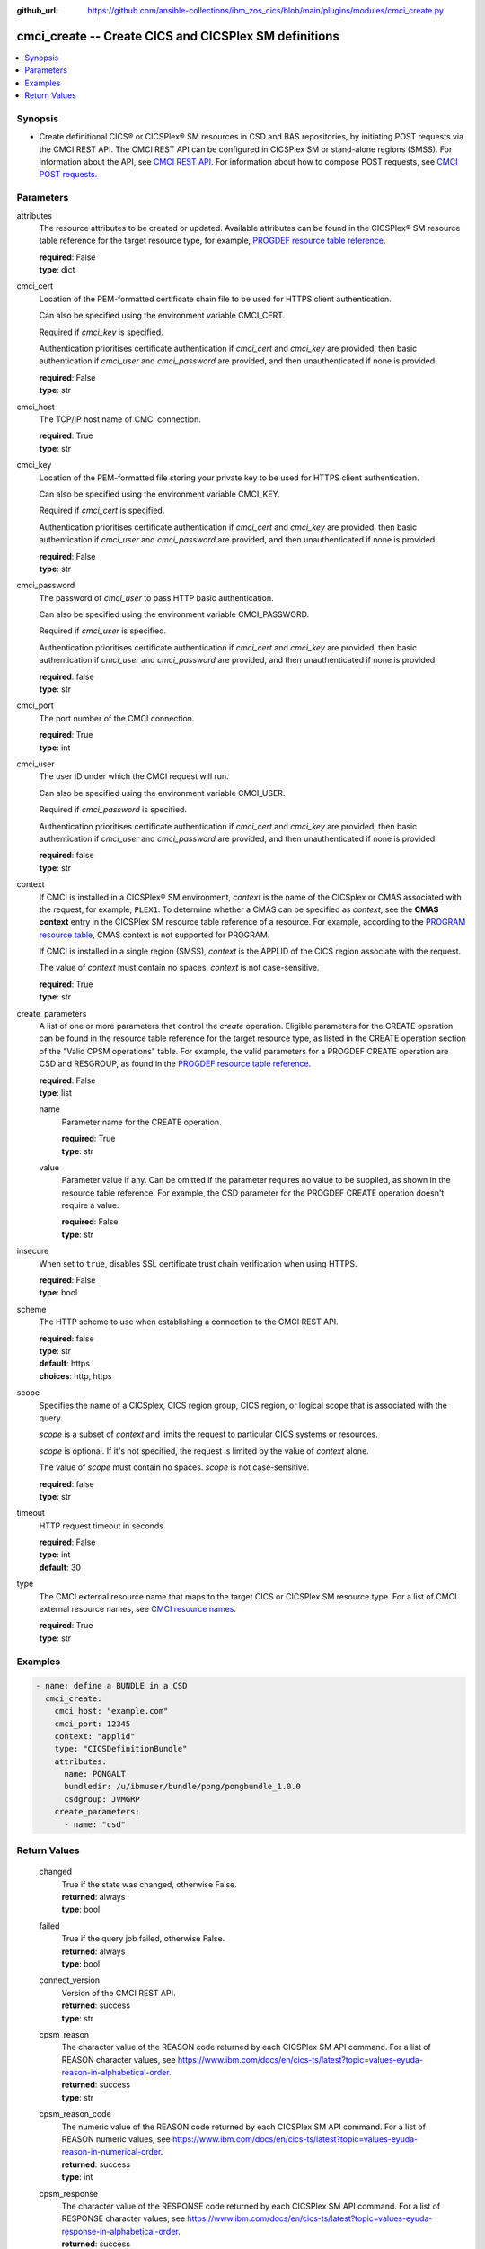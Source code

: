 .. ...............................................................................
.. © Copyright IBM Corporation 2020,2023                                         .
.. Apache License, Version 2.0 (see https://opensource.org/licenses/Apache-2.0)  .
.. ...............................................................................

:github_url: https://github.com/ansible-collections/ibm_zos_cics/blob/main/plugins/modules/cmci_create.py

.. _cmci_create_module:


cmci_create -- Create CICS and CICSPlex SM definitions
======================================================



.. contents::
   :local:
   :depth: 1


Synopsis
--------
- Create definitional CICS® or CICSPlex® SM resources in CSD and BAS repositories, by initiating POST requests via the CMCI REST API. The CMCI REST API can be configured in CICSPlex SM or stand-alone regions (SMSS). For information about the API, see \ `CMCI REST API <https://www.ibm.com/docs/en/cics-ts/latest?topic=programming-cmci-rest-api-reference>`__. For information about how to compose POST requests, see \ `CMCI POST requests <https://www.ibm.com/docs/en/cics-ts/latest?topic=requests-cmci-post>`__.





Parameters
----------


     
attributes
  The resource attributes to be created or updated. Available attributes can be found in the CICSPlex® SM resource table reference for the target resource type, for example, \ `PROGDEF resource table reference <https://www.ibm.com/docs/en/cics-ts/latest?topic=tables-progdef-resource-table>`__.


  | **required**: False
  | **type**: dict


     
cmci_cert
  Location of the PEM-formatted certificate chain file to be used for HTTPS client authentication.

  Can also be specified using the environment variable CMCI\_CERT.

  Required if :emphasis:`cmci\_key` is specified.

  Authentication prioritises certificate authentication if :emphasis:`cmci\_cert` and :emphasis:`cmci\_key` are provided, then basic authentication if :emphasis:`cmci\_user` and :emphasis:`cmci\_password` are provided, and then unauthenticated if none is provided.


  | **required**: False
  | **type**: str


     
cmci_host
  The TCP/IP host name of CMCI connection.


  | **required**: True
  | **type**: str


     
cmci_key
  Location of the PEM-formatted file storing your private key to be used for HTTPS client authentication.

  Can also be specified using the environment variable CMCI\_KEY.

  Required if :emphasis:`cmci\_cert` is specified.

  Authentication prioritises certificate authentication if :emphasis:`cmci\_cert` and :emphasis:`cmci\_key` are provided, then basic authentication if :emphasis:`cmci\_user` and :emphasis:`cmci\_password` are provided, and then unauthenticated if none is provided.


  | **required**: False
  | **type**: str


     
cmci_password
  The password of :emphasis:`cmci\_user` to pass HTTP basic authentication.

  Can also be specified using the environment variable CMCI\_PASSWORD.

  Required if :emphasis:`cmci\_user` is specified.

  Authentication prioritises certificate authentication if :emphasis:`cmci\_cert` and :emphasis:`cmci\_key` are provided, then basic authentication if :emphasis:`cmci\_user` and :emphasis:`cmci\_password` are provided, and then unauthenticated if none is provided.


  | **required**: false
  | **type**: str


     
cmci_port
  The port number of the CMCI connection.


  | **required**: True
  | **type**: int


     
cmci_user
  The user ID under which the CMCI request will run.

  Can also be specified using the environment variable CMCI\_USER.

  Required if :emphasis:`cmci\_password` is specified.

  Authentication prioritises certificate authentication if :emphasis:`cmci\_cert` and :emphasis:`cmci\_key` are provided, then basic authentication if :emphasis:`cmci\_user` and :emphasis:`cmci\_password` are provided, and then unauthenticated if none is provided.


  | **required**: false
  | **type**: str


     
context
  If CMCI is installed in a CICSPlex® SM environment, :emphasis:`context` is the name of the CICSplex or CMAS associated with the request, for example, :literal:`PLEX1`. To determine whether a CMAS can be specified as :emphasis:`context`\ , see the :strong:`CMAS context` entry in the CICSPlex SM resource table reference of a resource. For example, according to the \ `PROGRAM resource table <https://www.ibm.com/docs/en/cics-ts/latest?topic=tables-program-resource-table>`__\ , CMAS context is not supported for PROGRAM.

  If CMCI is installed in a single region (SMSS), :emphasis:`context` is the APPLID of the CICS region associate with the request.

  The value of :emphasis:`context` must contain no spaces. :emphasis:`context` is not case-sensitive.


  | **required**: True
  | **type**: str


     
create_parameters
  A list of one or more parameters that control the :emphasis:`create` operation. Eligible parameters for the CREATE operation can be found in the resource table reference for the target resource type, as listed in the CREATE operation section of the "Valid CPSM operations" table. For example, the valid parameters for a PROGDEF CREATE operation are CSD and RESGROUP, as found in the \ `PROGDEF resource table reference <https://www.ibm.com/docs/en/cics-ts/latest?topic=tables-progdef-resource-table>`__.


  | **required**: False
  | **type**: list


     
  name
    Parameter name for the CREATE operation.


    | **required**: True
    | **type**: str


     
  value
    Parameter value if any. Can be omitted if the parameter requires no value to be supplied, as shown in the resource table reference. For example, the CSD parameter for the PROGDEF CREATE operation doesn't require a value.


    | **required**: False
    | **type**: str



     
insecure
  When set to :literal:`true`\ , disables SSL certificate trust chain verification when using HTTPS.


  | **required**: False
  | **type**: bool


     
scheme
  The HTTP scheme to use when establishing a connection to the CMCI REST API.


  | **required**: false
  | **type**: str
  | **default**: https
  | **choices**: http, https


     
scope
  Specifies the name of a CICSplex, CICS region group, CICS region, or logical scope that is associated with the query.

  :emphasis:`scope` is a subset of :emphasis:`context` and limits the request to particular CICS systems or resources.

  :emphasis:`scope` is optional. If it's not specified, the request is limited by the value of :emphasis:`context` alone.

  The value of :emphasis:`scope` must contain no spaces. :emphasis:`scope` is not case-sensitive.


  | **required**: false
  | **type**: str


     
timeout
  HTTP request timeout in seconds


  | **required**: False
  | **type**: int
  | **default**: 30


     
type
  The CMCI external resource name that maps to the target CICS or CICSPlex SM resource type. For a list of CMCI external resource names, see \ `CMCI resource names <https://www.ibm.com/docs/en/cics-ts/latest?topic=reference-cmci-resource-names>`__.


  | **required**: True
  | **type**: str




Examples
--------

.. code-block:: yaml+jinja

   
   - name: define a BUNDLE in a CSD
     cmci_create:
       cmci_host: "example.com"
       cmci_port: 12345
       context: "applid"
       type: "CICSDefinitionBundle"
       attributes:
         name: PONGALT
         bundledir: /u/ibmuser/bundle/pong/pongbundle_1.0.0
         csdgroup: JVMGRP
       create_parameters:
         - name: "csd"









Return Values
-------------


   
                              
       changed
        | True if the state was changed, otherwise False.
      
        | **returned**: always
        | **type**: bool
      
      
                              
       failed
        | True if the query job failed, otherwise False.
      
        | **returned**: always
        | **type**: bool
      
      
                              
       connect_version
        | Version of the CMCI REST API.
      
        | **returned**: success
        | **type**: str
      
      
                              
       cpsm_reason
        | The character value of the REASON code returned by each CICSPlex SM API command. For a list of REASON character values, see https://www.ibm.com/docs/en/cics-ts/latest?topic=values-eyuda-reason-in-alphabetical-order.
      
        | **returned**: success
        | **type**: str
      
      
                              
       cpsm_reason_code
        | The numeric value of the REASON code returned by each CICSPlex SM API command. For a list of REASON numeric values, see https://www.ibm.com/docs/en/cics-ts/latest?topic=values-eyuda-reason-in-numerical-order.
      
        | **returned**: success
        | **type**: int
      
      
                              
       cpsm_response
        | The character value of the RESPONSE code returned by each CICSPlex SM API command. For a list of RESPONSE character values, see https://www.ibm.com/docs/en/cics-ts/latest?topic=values-eyuda-response-in-alphabetical-order.
      
        | **returned**: success
        | **type**: str
      
      
                              
       cpsm_response_code
        | The numeric value of the RESPONSE code returned by each CICSPlex SM API command. For a list of RESPONSE numeric values, see https://www.ibm.com/docs/en/cics-ts/latest?topic=values-eyuda-response-in-numerical-order.
      
        | **returned**: success
        | **type**: str
      
      
                              
       http_status
        | The message associated with HTTP status code that is returned by CMCI.
      
        | **returned**: success
        | **type**: str
      
      
                              
       http_status_code
        | The HTTP status code returned by CMCI.
      
        | **returned**: success
        | **type**: int
      
      
                              
       record_count
        | The number of records returned.
      
        | **returned**: success
        | **type**: int
      
      
                              
       records
        | A list of the returned records.
      
        | **returned**: success
        | **type**: list      
        | **sample**:

              .. code-block::

                       [{"_keydata": "C1D5E2C9E3C5E2E3", "aloadtime": "00:00:00.000000", "apist": "CICSAPI", "application": "", "applmajorver": "-1", "applmicrover": "-1", "applminorver": "-1", "basdefinever": "0", "cedfstatus": "CEDF", "changeagent": "CSDAPI", "changeagrel": "0730", "changetime": "2020-12-15T02:34:31.000000+00:00", "changeusrid": "YQCHEN", "coboltype": "NOTAPPLIC", "concurrency": "QUASIRENT", "copy": "NOTREQUIRED", "currentloc": "NOCOPY", "datalocation": "ANY", "definesource": "ANSITEST", "definetime": "2020-12-15T02:34:29.000000+00:00", "dynamstatus": "NOTDYNAMIC", "entrypoint": "FF000000", "execkey": "USEREXECKEY", "executionset": "FULLAPI", "eyu_cicsname": "IYCWEMW2", "eyu_cicsrel": "E730", "eyu_reserved": "0", "fetchcnt": "0", "fetchtime": "00:00:00.000000", "holdstatus": "NOTAPPLIC", "installagent": "CSDAPI", "installtime": "2020-12-15T02:34:33.000000+00:00", "installusrid": "YQCHEN", "jvmclass": "", "jvmserver": "", "language": "NOTDEFINED", "length": "0", "library": "", "librarydsn": "", "loadpoint": "FF000000", "lpastat": "NOTAPPLIC", "newcopycnt": "0", "operation": "", "pgrjusecount": "0", "platform": "", "program": "ANSITEST", "progtype": "PROGRAM", "remotename": "", "remotesystem": "", "removecnt": "0", "rescount": "0", "residency": "NONRESIDENT", "rloading": "0.000", "rplid": "0", "rremoval": "0.000", "runtime": "UNKNOWN", "ruse": "0.000", "sharestatus": "PRIVATE", "status": "DISABLED", "transid": "", "useagelstat": "0", "usecount": "0", "usefetch": "0.000"}]
            
      
      
                              
       request
        | Information about the request that was made to CMCI.
      
        | **returned**: success
        | **type**: dict
              
   
                              
        body
          | The XML body sent with the request, if any.
      
          | **returned**: success
          | **type**: str
      
      
                              
        method
          | The HTTP method used for the request.
      
          | **returned**: success
          | **type**: str
      
      
                              
        url
          | The URL used for the request.
      
          | **returned**: success
          | **type**: str
      
        
      
      
                              
       feedback
        | Diagnostic data from FEEDBACK records associated with the request
      
        | **returned**: cmci error
        | **type**: list
              
   
                              
        action
          | The name of the action that has failed.
      
          | **returned**: cmci error
          | **type**: str
      
      
                              
        attribute1
          | The name of one of up to six attributes associated with the error.
      
          | **returned**: cmci error
          | **type**: str
      
      
                              
        attribute2
          | The name of one of up to six attributes associated with the error.
      
          | **returned**: cmci error
          | **type**: str
      
      
                              
        attribute3
          | The name of one of up to six attributes associated with the error.
      
          | **returned**: cmci error
          | **type**: str
      
      
                              
        attribute4
          | The name of one of up to six attributes associated with the error.
      
          | **returned**: cmci error
          | **type**: str
      
      
                              
        attribute5
          | The name of one of up to six attributes associated with the error.
      
          | **returned**: cmci error
          | **type**: str
      
      
                              
        attribute6
          | The name of one of up to six attributes associated with the error.
      
          | **returned**: cmci error
          | **type**: str
      
      
                              
        eibfn
          | The function code associated with the request.
      
          | **returned**: cmci error
          | **type**: str
      
      
                              
        eibfn_alt
          | The name of the function associated with the request.
      
          | **returned**: cmci error
          | **type**: str
      
      
                              
        errorcode
          | The CICSPlex® SM error code associated with the resource.
      
          | **returned**: cmci error
          | **type**: str
      
      
                              
        eyu_cicsname
          | The name of the CICS region or CICSplex associated with the error.
      
          | **returned**: cmci error
          | **type**: str
      
      
                              
        keydata
          | A string of data that identifies the instance of a resource associated with the error.
      
          | **returned**: cmci error
          | **type**: str
      
      
                              
        resp
          | The CICS RESP code or the CICSPlex SM API EYUDA response code as a numeric value.
      
          | **returned**: cmci error
          | **type**: str
      
      
                              
        resp2
          | The CICS RESP2 code or the CICSPlex SM API EYUDA reason code as a numeric value.
      
          | **returned**: cmci error
          | **type**: str
      
      
                              
        resp_alt
          | The text equivalent for the resp value. For example, the text equivalent of a resp value of 16 is INVREQ.

      
          | **returned**: cmci error
          | **type**: str
      
      
                              
        installerror
          | Contains diagnostic data from a BINSTERR record associated with a CICS® management client interface PUT install request.

      
          | **returned**: cmci error
          | **type**: list
              
   
                              
         eibfn
            | The function code associated with the request.
      
            | **returned**: cmci error
            | **type**: str
      
      
                              
         eyu_cicsname
            | The name of the CICS region or CICSplex associated with the installation error.
      
            | **returned**: cmci error
            | **type**: str
      
      
                              
         cresp1
            | The CICS RESP code or the CICSPlex® SM API EYUDA response code as a numeric value.
      
            | **returned**: cmci error
            | **type**: str
      
      
                              
         cresp2
            | The CICS RESP2 code or the CICSPlex SM API EYUDA reason code as a numeric value.
      
            | **returned**: cmci error
            | **type**: str
      
      
                              
         errorcode
            | The CICSPlex SM error code associated with the resource.
      
            | **returned**: cmci error
            | **type**: str
      
      
                              
         ressname
            | The name of the resource associated with the error.
      
            | **returned**: cmci error
            | **type**: str
      
      
                              
         resver
            | The version number of the resource associated with the error.
      
            | **returned**: cmci error
            | **type**: str
      
        
      
      
                              
        inconsistentscope
          | Contains diagnostic data from a BINCONSC record associated with a CICS® management client interface PUT request.

      
          | **returned**: cmci error
          | **type**: list
              
   
                              
         eibfn
            | The function code associated with the request.
      
            | **returned**: cmci error
            | **type**: str
      
      
                              
         eyu_cicsname
            | The name of the CICS region or CICSplex associated with the installation error.
      
            | **returned**: cmci error
            | **type**: str
      
      
                              
         erroroperation
            | A numeric value that identifies the operation being performed when the error occurred.
      
            | **returned**: cmci error
            | **type**: str
      
      
                              
         errorcode
            | The CICSPlex® SM error code associated with the resource.
      
            | **returned**: cmci error
            | **type**: str
      
      
                              
         targetassignment
            | The assignment for the target scope.
      
            | **returned**: cmci error
            | **type**: str
      
      
                              
         targetdescription
            | The resource description for the target scope.
      
            | **returned**: cmci error
            | **type**: str
      
      
                              
         relatedassignment
            | The resource assignment for the related scope.
      
            | **returned**: cmci error
            | **type**: str
      
      
                              
         relateddescription
            | The resource description for the related scope.
      
            | **returned**: cmci error
            | **type**: str
      
      
                              
         relatedscope
            | The name of the related scope.
      
            | **returned**: cmci error
            | **type**: str
      
        
      
      
                              
        inconsistentset
          | Contains diagnostic data from a BINCONRS record associated with a CICS® management client interface PUT request.

      
          | **returned**: cmci error
          | **type**: list
              
   
                              
         candidatename
            | The name of the candidate resource.
      
            | **returned**: cmci error
            | **type**: str
      
      
                              
         candidateversion
            | The version number of the candidate resource.
      
            | **returned**: cmci error
            | **type**: str
      
      
                              
         candidategroup
            | The resource group of the candidate resource.
      
            | **returned**: cmci error
            | **type**: str
      
      
                              
         candidateassignment
            | The assignment of the candidate resource.
      
            | **returned**: cmci error
            | **type**: str
      
      
                              
         candidatedescription
            | The description of the candidate resource.
      
            | **returned**: cmci error
            | **type**: str
      
      
                              
         candidateusage
            | The assignment usage of the candidate resource.
      
            | **returned**: cmci error
            | **type**: str
      
      
                              
         candidatesystemgroup
            | The system group of the candidate resource.
      
            | **returned**: cmci error
            | **type**: str
      
      
                              
         candidatetype
            | The system type of the candidate resource.
      
            | **returned**: cmci error
            | **type**: str
      
      
                              
         candidateoverride
            | The assignment override of the candidate resource.
      
            | **returned**: cmci error
            | **type**: str
      
      
                              
         eyu_cicsname
            | The name of the CICS region associated with the installation error.
      
            | **returned**: cmci error
            | **type**: str
      
      
                              
         erroroperation
            | A numeric value that identifies that the operation being performed when the error occurred

      
            | **returned**: cmci error
            | **type**: str
      
      
                              
         existingname
            | The name of the existing resource.
      
            | **returned**: cmci error
            | **type**: str
      
      
                              
         existingversion
            | The version number of the existing resource.
      
            | **returned**: cmci error
            | **type**: str
      
      
                              
         existinggroup
            | The resource group of the existing resource.
      
            | **returned**: cmci error
            | **type**: str
      
      
                              
         existingassignment
            | The assignment of the existing resource.
      
            | **returned**: cmci error
            | **type**: str
      
      
                              
         existingdescription
            | The description of the existing resource.
      
            | **returned**: cmci error
            | **type**: str
      
      
                              
         existingusage
            | The assignment usage of the existing resource.
      
            | **returned**: cmci error
            | **type**: str
      
      
                              
         existingsystemgroup
            | The system group of the existing resource.
      
            | **returned**: cmci error
            | **type**: str
      
      
                              
         existingtype
            | The system type of the existing resource.
      
            | **returned**: cmci error
            | **type**: str
      
      
                              
         existingoverride
            | The assignment override of the existing resource.
      
            | **returned**: cmci error
            | **type**: str
      
        
      
        
      
        
